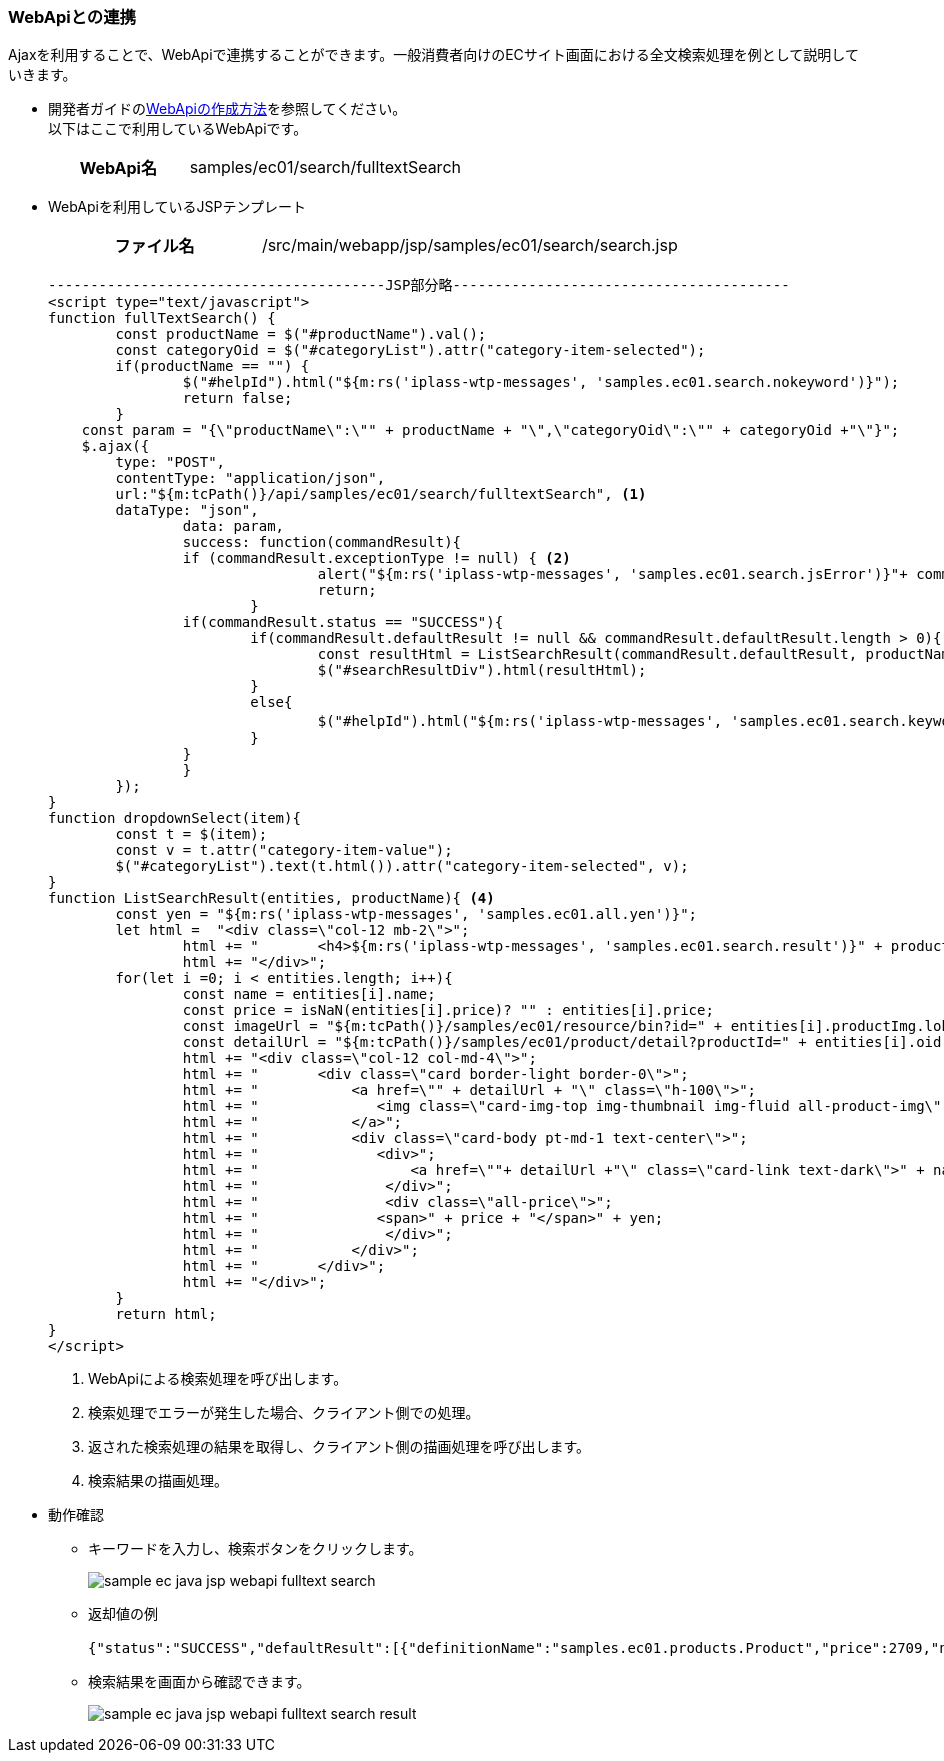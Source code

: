 [[Java_Jsp_Webapi]]
=== WebApiとの連携

Ajaxを利用することで、WebApiで連携することができます。一般消費者向けのECサイト画面における全文検索処理を例として説明していきます。

* 開発者ガイドの<<../../developerguide/webapi/index#,WebApiの作成方法>>を参照してください。 +
以下はここで利用しているWebApiです。
+
[cols="1,2"]
|===
h|WebApi名|samples/ec01/search/fulltextSearch
|===

* WebApiを利用しているJSPテンプレート
+
[cols="1,2"]
|===
h|ファイル名|/src/main/webapp/jsp/samples/ec01/search/search.jsp
|===
+
[source,jsp]
----
----------------------------------------JSP部分略----------------------------------------
<script type="text/javascript">
function fullTextSearch() {
	const productName = $("#productName").val();
	const categoryOid = $("#categoryList").attr("category-item-selected");
	if(productName == "") {
		$("#helpId").html("${m:rs('iplass-wtp-messages', 'samples.ec01.search.nokeyword')}");
		return false;
	}
    const param = "{\"productName\":\"" + productName + "\",\"categoryOid\":\"" + categoryOid +"\"}";
    $.ajax({
        type: "POST",
        contentType: "application/json",
        url:"${m:tcPath()}/api/samples/ec01/search/fulltextSearch", <1>
       	dataType: "json",
		data: param,
		success: function(commandResult){
    		if (commandResult.exceptionType != null) { <2>
				alert("${m:rs('iplass-wtp-messages', 'samples.ec01.search.jsError')}"+ commandResult.exceptionType +"\\n"+commandResult.exceptionMessage);
				return;
			}
    		if(commandResult.status == "SUCCESS"){
    			if(commandResult.defaultResult != null && commandResult.defaultResult.length > 0){
    				const resultHtml = ListSearchResult(commandResult.defaultResult, productName); <3>
    				$("#searchResultDiv").html(resultHtml);
    			}
    			else{
    				$("#helpId").html("${m:rs('iplass-wtp-messages', 'samples.ec01.search.keyword')}： " + productName + ", " + "${m:rs('iplass-wtp-messages', 'samples.ec01.search.noResult')}");
    			}
    		}
		}
	});
}
function dropdownSelect(item){
	const t = $(item);
	const v = t.attr("category-item-value");
	$("#categoryList").text(t.html()).attr("category-item-selected", v);
}
function ListSearchResult(entities, productName){ <4>
	const yen = "${m:rs('iplass-wtp-messages', 'samples.ec01.all.yen')}";
	let html =  "<div class=\"col-12 mb-2\">";
		html += "	<h4>${m:rs('iplass-wtp-messages', 'samples.ec01.search.result')}" + productName + "</h4>";
		html += "</div>";
	for(let i =0; i < entities.length; i++){
		const name = entities[i].name;
		const price = isNaN(entities[i].price)? "" : entities[i].price;
		const imageUrl = "${m:tcPath()}/samples/ec01/resource/bin?id=" + entities[i].productImg.lobId + "&type=${Consts.BIN_TYPE_PRODUCT_IMG}";
		const detailUrl = "${m:tcPath()}/samples/ec01/product/detail?productId=" + entities[i].oid;
		html += "<div class=\"col-12 col-md-4\">";
		html += "	<div class=\"card border-light border-0\">";
		html += "	    <a href=\"" + detailUrl + "\" class=\"h-100\">";
		html += "	       <img class=\"card-img-top img-thumbnail img-fluid all-product-img\" src=" + imageUrl + " alt=\"" + name + "\">";
		html += "	    </a>";
		html += "	    <div class=\"card-body pt-md-1 text-center\">";
		html += "	       <div>";
		html += "	           <a href=\""+ detailUrl +"\" class=\"card-link text-dark\">" + name + "</a>";
		html += "	        </div>";
		html += "	        <div class=\"all-price\">";
		html += "              <span>" + price + "</span>" + yen;
		html += "	        </div>";
		html += "	    </div>";
		html += "	</div>";
		html += "</div>";
	}
	return html;
}
</script>
----
<1> WebApiによる検索処理を呼び出します。
<2> 検索処理でエラーが発生した場合、クライアント側での処理。
<3> 返された検索処理の結果を取得し、クライアント側の描画処理を呼び出します。
<4> 検索結果の描画処理。

[[Java_JSP_WebAPI_Operation_Check]]
* 動作確認
** キーワードを入力し、検索ボタンをクリックします。
+
image:images/sample-ec_java-jsp-webapi-fulltext-search.png[align=left]

** 返却値の例
+
[source,json]
----
{"status":"SUCCESS","defaultResult":[{"definitionName":"samples.ec01.products.Product","price":2709,"name":"Javaルールブック　~読みやすく効率的なコードの原則","productImg":{"lobId":195,"name":"wolf.png","type":"image/png","definitionName":"samples.ec01.products.Product","propertyName":"productImg","oid":"EC011","size":13872},"oid":"EC011"},{"definitionName":"samples.ec01.products.Product","price":2300,"name":"超図解 Javaルールブック (超図解シリーズ) [単行本]","productImg":{"lobId":208,"name":"bear.png","type":"image/png","definitionName":"samples.ec01.products.Product","propertyName":"productImg","oid":"EC019","size":12051},"oid":"EC019"}]}
----

** 検索結果を画面から確認できます。
+
image:images/sample-ec_java-jsp-webapi-fulltext-search-result.png[align=left]

